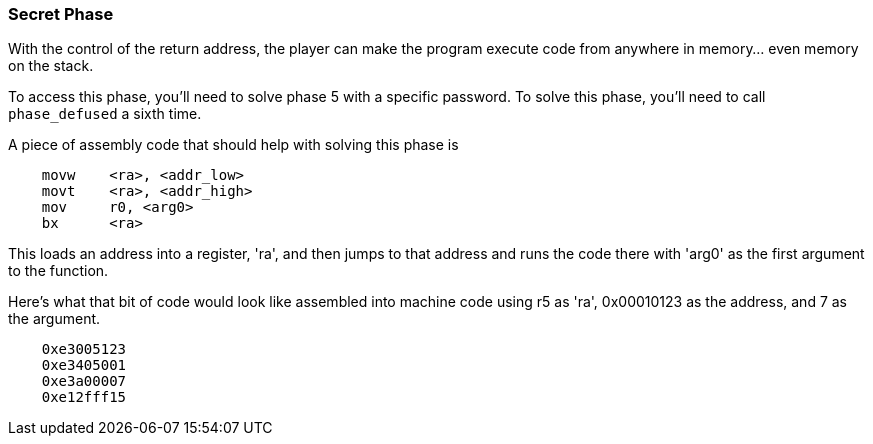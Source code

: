 === Secret Phase

With the control of the return address, the player can make the program execute code from anywhere
in memory... even memory on the stack.

To access this phase, you'll need to solve phase 5 with a specific password. To solve this phase,
you'll need to call `phase_defused` a sixth time.

A piece of assembly code that should help with solving this phase is

----
    movw    <ra>, <addr_low>
    movt    <ra>, <addr_high>
    mov     r0, <arg0>
    bx      <ra>
----

This loads an address into a register, 'ra', and then jumps to that address and runs the code there
with 'arg0' as the first argument to the function.

Here's what that bit of code would look like assembled into machine code using r5 as 'ra',
0x00010123 as the address, and 7 as the argument.

----
    0xe3005123
    0xe3405001
    0xe3a00007
    0xe12fff15
----
